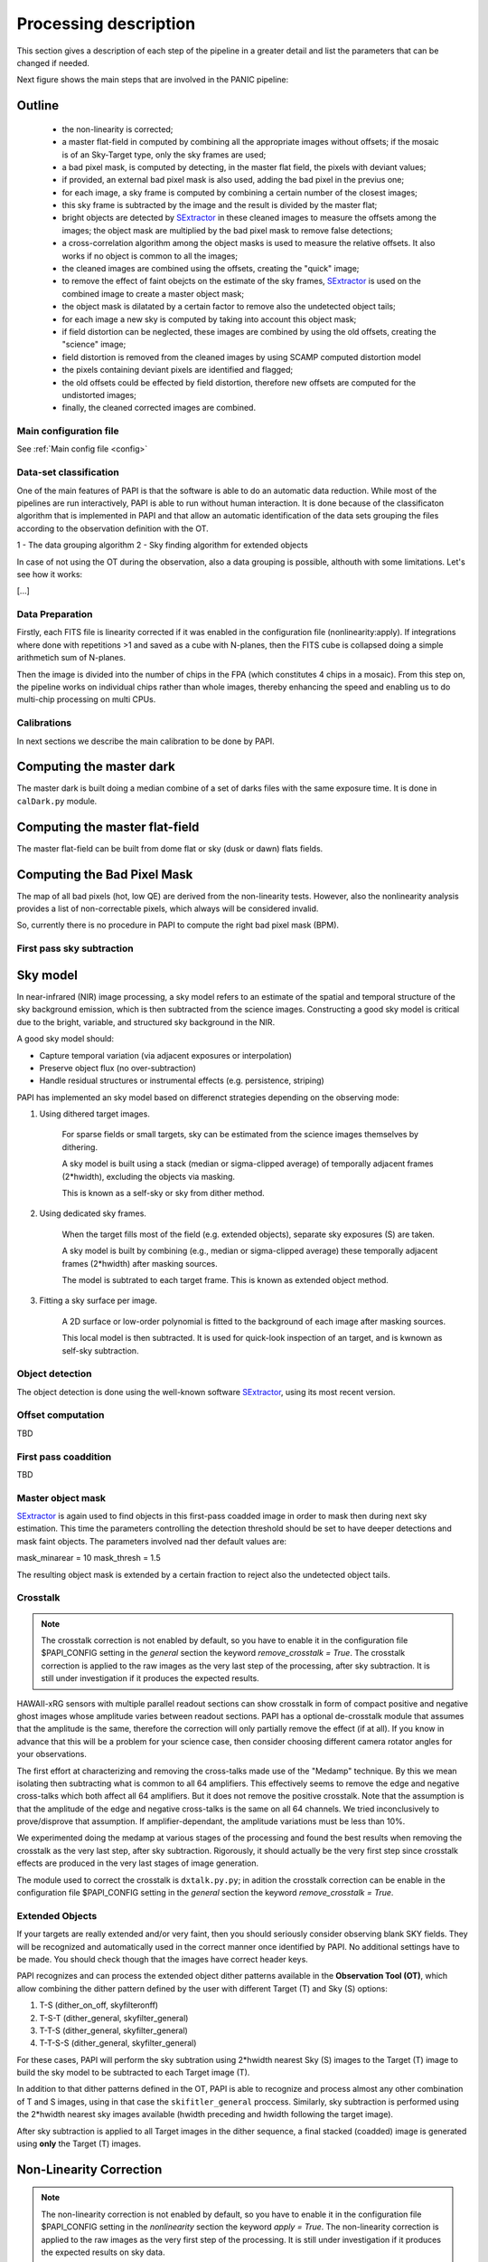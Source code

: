 .. _processing:

**********************
Processing description
**********************
This section gives a description of each step of the pipeline in a greater 
detail and list the parameters that can be changed if needed.

Next figure shows the main steps that are involved in the PANIC pipeline:


.. image:: _static/PAPI_flowchart_4K.png
   :align: center
   :scale: 90%

Outline
-------

    * the non-linearity is corrected;
    * a master flat-field in computed by combining all the appropriate 
      images without offsets; if the mosaic is of an Sky-Target type, 
      only the sky frames are used;
    * a bad pixel mask, is computed by detecting, in the master flat 
      field, the pixels with deviant values;
    * if provided, an external bad pixel mask is also used, adding the 
      bad pixel in the previus one;
    * for each image, a sky frame is computed by combining a certain 
      number of  the closest images; 
    * this sky frame is subtracted by the image and the result is 
      divided by the master flat;
    * bright objects are detected by SExtractor_ in these cleaned images 
      to measure the offsets among the images; the object mask are 
      multiplied by the bad pixel mask to remove false detections;
    * a cross-correlation algorithm among the object masks is used to 
      measure the relative offsets. It also works if no object is 
      common to all the images; 
    * the cleaned images are combined using the offsets, creating the 
      "quick" image;
    * to remove the effect of faint obejcts on the estimate of the sky 
      frames, SExtractor_ is used on the combined image to create a master 
      object mask;
    * the object mask is dilatated by a certain factor to remove also 
      the undetected object tails;
    * for each image a new sky is computed by taking into account 
      this object mask;
    * if field distortion can be neglected, these images are combined 
      by using the old offsets, creating the "science" image;
    * field distortion is removed from the cleaned images by using 
      SCAMP computed distortion model
    * the pixels containing deviant pixels are identified and flagged;
    * the old offsets could be effected by field distortion, therefore 
      new offsets are computed for the undistorted images;
    * finally, the cleaned corrected images are combined.

Main configuration file
***********************
See :ref:`Main config file <config>`


Data-set classification
***********************

One of the main features of PAPI is that the software is able to do an automatic
data reduction. While most of the pipelines are run interactively, PAPI is able
to run without human interaction. It is done because of the classificaton algorithm
that is implemented in PAPI and that allow an automatic identification of the 
data sets grouping the files according to the observation definition with the OT.

1 - The data grouping algorithm
2 - Sky finding algorithm for extended objects


In case of not using the OT during the observation, also a data grouping is possible,
althouth with some limitations. Let's see how it works:

[...]

Data Preparation
****************
Firstly, each FITS file is linearity corrected if it was enabled in the configuration 
file (nonlinearity:apply). If integrations where done with repetitions >1 and saved as
a cube with N-planes, then the FITS cube is collapsed doing a simple arithmetich sum of
N-planes.

Then the image is divided into the number of chips in the FPA (which constitutes 4 chips 
in a mosaic). From this step on, the pipeline works on individual chips rather than whole 
images, thereby enhancing the speed and enabling us to do multi-chip processing on multi CPUs.


Calibrations
************
In next sections we describe the main calibration to be done by PAPI.

Computing the master dark
-------------------------
The master dark is built doing a median combine of a set of darks files with the same exposure time.
It is done in ``calDark.py`` module.


Computing the master flat-field
-------------------------------
The master flat-field can be built from dome flat or sky (dusk or dawn) flats fields.

Computing the Bad Pixel Mask
----------------------------

The map of all bad pixels (hot, low QE) are derived from the non-linearity tests. However, also
the nonlinearity analysis provides a list of non-correctable pixels, which always will be
considered invalid. 

So, currently there is no procedure in PAPI to compute the right bad pixel mask (BPM).



First pass sky subtraction
**************************

Sky model
---------
In near-infrared (NIR) image processing, a sky model refers to an estimate of the spatial 
and temporal structure of the sky background emission, which is then subtracted from the science images. 
Constructing a good sky model is critical due to the bright, variable, and structured sky background in the NIR.

A good sky model should:

- Capture temporal variation (via adjacent exposures or interpolation)

- Preserve object flux (no over-subtraction)

- Handle residual structures or instrumental effects (e.g. persistence, striping)


PAPI has implemented an sky model based on differenct strategies depending on the observing mode:

#. Using dithered target images.

    For sparse fields or small targets, sky can be estimated from the science images themselves by dithering.

    A sky model is built using a stack (median or sigma-clipped average) of temporally adjacent frames (2*hwidth), excluding the objects via masking.

    This is known as a self-sky or sky from dither method.

#. Using dedicated sky frames.

    When the target fills most of the field (e.g. extended objects), separate sky exposures (S) are taken.

    A sky model is built by combining (e.g., median or sigma-clipped average) these temporally adjacent frames (2*hwidth)  after masking sources.

    The model is subtrated to each target frame. This is known as extended object method.

#. Fitting a sky surface per image.

    A 2D surface or low-order polynomial is fitted to the background of each image after masking sources.

    This local model is then subtracted. It is used for quick-look inspection of an target, and is kwnown as 
    self-sky subtraction.


Object detection
****************
The object detection is done using the well-known software SExtractor_, using its most recent version.


Offset computation
******************
TBD

First pass coaddition
*********************
TBD

Master object mask
******************
SExtractor_ is again used to find objects in this first-pass coadded image in 
order to mask then during next sky estimation. This time the parameters controlling
the detection threshold should be set to have deeper detections and mask faint
objects. The parameters involved nad ther default values are:

mask_minarear = 10
mask_thresh = 1.5

The resulting object mask is extended by a certain fraction to reject also 
the undetected object tails. 


Crosstalk
*********

.. note::
   The crosstalk correction is not enabled by default, so you have to enable it in the configuration 
   file $PAPI_CONFIG setting in the *general* section the keyword *remove_crosstalk = True*.
   The crosstalk correction is applied to the raw images as the very last step of the
   processing, after sky subtraction. It is still under investigation if it produces the expected results.

HAWAII-xRG sensors with multiple parallel readout sections can show crosstalk 
in form of compact positive and negative ghost images whose amplitude varies between 
readout sections. PAPI has a optional de-crosstalk module that assumes that the 
amplitude is the same, therefore the correction will only partially remove the 
effect (if at all). If you know in advance that this will be a problem for your 
science case, then consider choosing different camera rotator angles for your 
observations.


The first effort at characterizing and removing the cross-talks made use of 
the "Medamp" technique. By this we mean isolating then subtracting what is 
common to all 64 amplifiers. This effectively seems to remove the edge and 
negative cross-talks which both affect all 64 amplifiers. But it does not 
remove the positive crosstalk. Note that the assumption is that the amplitude 
of the edge and negative cross-talks is the same on all 64 channels. We tried 
inconclusively to prove/disprove that assumption. If amplifier-dependant, the 
amplitude variations must be less than 10%.

We experimented doing the medamp at various stages of the processing and found 
the best results when removing the crosstalk as the very last step, after sky 
subtraction. Rigorously, it should actually be the very first step since 
crosstalk effects are produced in the very last stages of image generation.

The module used to correct the crosstalk is ``dxtalk.py.py``; in adition
the crosstalk correction can be enable in the configuration file $PAPI_CONFIG setting
in the *general* section the keyword *remove_crosstalk = True*.




Extended Objects
****************

If your targets are really extended and/or very faint, then you should seriously 
consider observing blank SKY fields. They will be recognized and automatically 
used in the correct manner once identified by PAPI. No additional settings 
have to be made. You should check though that the images have correct header keys.

PAPI recognizes and can process the extended object dither patterns available in the 
**Observation Tool (OT)**, which allow combining the dither pattern defined by the user 
with different Target (T) and Sky (S) options:

#. T-S (dither_on_off, skyfilteronff)
#. T-S-T (dither_general, skyfilter_general)
#. T-T-S (dither_general, skyfilter_general)
#. T-T-S-S (dither_general, skyfilter_general)

For these cases, PAPI will perform the sky subtration using 2*hwidth nearest Sky (S) images to the Target (T)
image to build the sky model to be subtracted to each Target image (T).

In addition to that dither patterns defined in the OT, PAPI is able to recognize and process almost
any other combination of T and S images, using in that case the ``skifitler_general`` proccess. Similarly, 
sky subtraction is performed using the 2*hwidth nearest sky images available (hwidth preceding and hwidth 
following the target image). 


After sky subtraction is applied to all Target images in the dither sequence, a final stacked (coadded) 
image is generated using **only** the Target (T) images.



Non-Linearity Correction
-------------------------

.. note::
   The non-linearity correction is not enabled by default, so you have to enable it in the configuration 
   file $PAPI_CONFIG setting in the *nonlinearity* section the keyword *apply = True*.
   The non-linearity correction is applied to the raw images as the very first step of the
   processing. It is still under investigation if it produces the expected results on sky data. 
   

HAWAII-xRG near-IR detectors exhibit an inherent non-linear response. 
It is caused by the change of the applied reverse bias voltage due to the 
accumulation of generated charge.
The effect increases with signal levels, so that the measured signal deviates stronger 
from the incident photon number at higher levels, and eventually levels out when 
the  pixel well reaches saturation.

The  common  approach  is  to  extrapolate  the  true  signal Si(t) from measurements
with low values, and fit it as a function of the measured data S(t) with a polynomial of 
order n.


For the correction, PAPI uses a master Non-Linearity FITS file that store the fit to be
applied to the raw images. There is file for each readout mode. The filename is composed
as::

    mNONLIN_<readmode>_<version>.fits

    readmode: for now, there is a only CNTSR
    version: version and subversion as two-digit numbers 00-99 separated by a dot, e.g., “01.03”.

The FITS file has a primary header with no data, and three data extensions for the detector array. They are 
labeled LINMIN, LINMAX and LINPOLY.

The extension LINMIN is a 32bit float 4096x4096 data array containing the lowest signal in the polynomial 
fit for each pixel. Uncorrectable pixels have a NaN instead of a numerical value.

The extension LINMAX is a 32bit float 4096x4096 data array containing the maximum correctable signal 
for each pixel. Uncorrectable pixels have a NaN instead of a numerical value.

The extension and LINPOLY is a 32bit float 4096x4096x7 data cube containing the polynomial coefficients (c[1...7])
in reverse order. The first slice in the cube is [c[7], the second c[6], etc.

The module used to correct the non-linearity is ``correctNonLinearity.py``; in adition
the non-linearity correction can be enable in the configuration file $PAPI_CONFIG setting
in the *nonlinearity* section the keyword *apply = True*.

The algorithm for correcting the observed pixel value of an
single integration (non coadded) is currently of the form:

.. math::

   F_\text{c} = c_{0} + c_{1}F + c_{2}F^2 + c_{3}F^3 + \ldots + c_{n}F^n



where :math:`F` is the observed counts (in DN), :math:`c_n` are the polynomial
coefficients, and :math:`F_\text{c}` is the corrected counts. There is no
limit to the order of the polynomial correction; all coefficients contained in
the reference file will be applied.

The non-linearity correction is applied to the raw images as the very first step of the
processing. Previosly to apply the fit, a CDS (correlated double sampling) is subtraced to the raw 
images to remove the reset offset. It is done because the reset value apparently is not constant, 
but it varies between the first and the second frame of the CDS image.

**Special Handling**

#. The non-linearity correction is applied only to the pixels that have a value
   between the minimum and maximum values defined in the reference file. If a pixel
   value is below the minimum or above the maximum, it will not be corrected.
   This is done to avoid applying the correction to pixels that are not within the
   valid range of the non-linearity model.


#. Pixels having a NaN value will not have the linearity correction applied.  

#. Integrated images (i.e., images with NCOADD > 1) are also corrected
   for non-linearity. The non-linearity correction is applied to the integrated image divided by NCOADD, 
   and then the result is multiplied by NCOADD. This is done to ensure that the
   non-linearity correction is applied to the average pixel value of the
   integrated image, rather than to the sum of the pixel values.
  
#. The CDS reference offset (bias) to be subtraced previosly to apply the model will also be scaled by NCOADD.

#. Sub-windows are suppoted, applying the non-linearity correction only to the pixels
   contained in the sub-window. The sub-window is defined by the keyword ``DETSEC``.
   If this keyword are not present, the whole image is considered as the sub-window.


For more details about the non-linearity correction, see the See :ref:`correctNonLinearity <nlc>`

.. _astromatic: http://www.astromatic.net/
.. _SExtractor: http://www.astromatic.net/software/sextractor
.. _scamp: http://www.astromatic.net/software/scamp
.. _swarp: http://www.astromatic.net/software/swarp
.. _HAWAII-2RG: http://w3.iaa.es/PANIC/index.php/gb/workpackages/detectors

